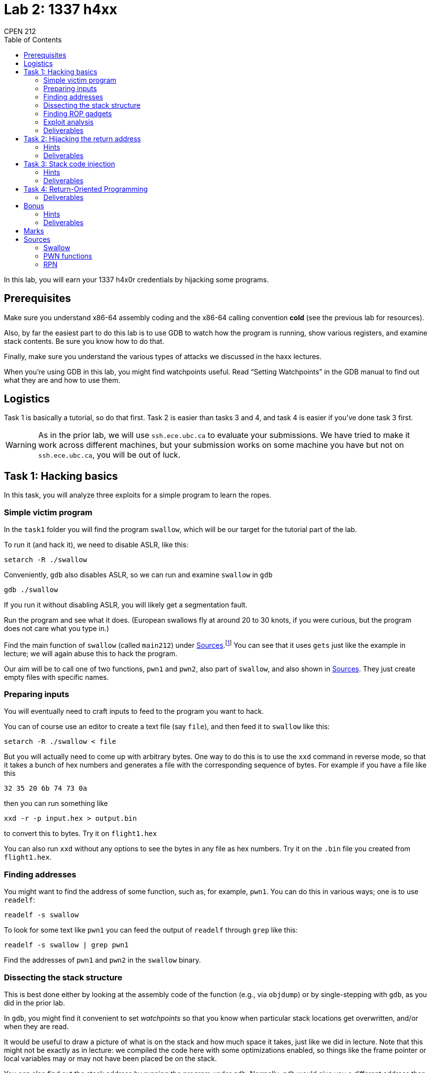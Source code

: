 = Lab 2: 1337 h4xx
CPEN 212
:toc:

In this lab, you will earn your 1337 h4x0r credentials by hijacking some programs.

== Prerequisites

Make sure you understand x86-64 assembly coding and the x86-64 calling convention *cold* (see the previous lab for resources).

Also, by far the easiest part to do this lab is to use GDB to watch how the program is running, show various registers, and examine stack contents. Be sure you know how to do that.

Finally, make sure you understand the various types of attacks we discussed in the haxx lectures.

When you're using GDB in this lab, you might find watchpoints useful. Read “Setting Watchpoints” in the GDB manual to find out what they are and how to use them.


== Logistics

Task 1 is basically a tutorial, so do that first. Task 2 is easier than tasks 3 and 4, and task 4 is easier if you've done task 3 first.

WARNING: As in the prior lab, we will use `ssh.ece.ubc.ca` to evaluate your submissions. We have tried to make it work across different machines, but your submission works on some machine you have but not on `ssh.ece.ubc.ca`, you will be out of luck.


== Task 1: Hacking basics

In this task, you will analyze three exploits for a simple program to learn the ropes.

=== Simple victim program

In the `task1` folder you will find the program `swallow`, which will be our target for the tutorial part of the lab.

To run it (and hack it), we need to disable ASLR, like this:
----
setarch -R ./swallow
----

Conveniently, `gdb` also disables ASLR, so we can run and examine `swallow` in `gdb`
----
gdb ./swallow
----

If you run it without disabling ASLR, you will likely get a segmentation fault.

Run the program and see what it does. (European swallows fly at around 20 to 30 knots, if you were curious, but the program does not care what you type in.)

Find the main function of `swallow` (called `main212`) under <<Sources>>.footnote:[It's called `main212` instead of `main` because we did some hacks to ensure that the stack starts in a predictable place for marking; otherwise it depends on things like your shell environment variables and so on, and we might not be able to reproduce your answers. You don't need to worry about this -- you can treat `main212` like a regular `main` function.] You can see that it uses `gets` just like the example in lecture; we will again abuse this to hack the program.

Our aim will be to call one of two functions, `pwn1` and `pwn2`, also part of `swallow`, and also shown in <<Sources>>. They just create empty files with specific names.


=== Preparing inputs

You will eventually need to craft inputs to feed to the program you want to hack.

You can of course use an editor to create a text file (say `file`), and then feed it to `swallow` like this:
----
setarch -R ./swallow < file
----

But you will actually need to come up with arbitrary bytes. One way to do this is to use the `xxd` command in reverse mode, so that it takes a bunch of hex numbers and generates a file with the corresponding sequence of bytes. For example if you have a file like this
----
32 35 20 6b 74 73 0a
----
then you can run something like
----
xxd -r -p input.hex > output.bin
----
to convert this to bytes. Try it on `flight1.hex`

You can also run `xxd` without any options to see the bytes in any file as hex numbers. Try it on the `.bin` file you created from `flight1.hex`.


=== Finding addresses

You might want to find the address of some function, such as, for example, `pwn1`. You can do this in various ways; one is to use `readelf`:
----
readelf -s swallow
----
To look for some text like `pwn1` you can feed the output of `readelf` through `grep` like this:
----
readelf -s swallow | grep pwn1
----

Find the addresses of `pwn1` and `pwn2` in the `swallow` binary.


=== Dissecting the stack structure

This is best done either by looking at the assembly code of the function (e.g., via `objdump`) or by single-stepping with `gdb`, as you did in the prior lab.

In `gdb`, you might find it convenient to set _watchpoints_ so that you know when particular stack locations get overwritten, and/or when they are read.

It would be useful to draw a picture of what is on the stack and how much space it takes, just like we did in lecture. Note that this might not be exactly as in lecture: we compiled the code here with some optimizations enabled, so things like the frame pointer or local variables may or may not have been placed be on the stack.

You can also find out the stack address by running the program under `gdb`. Normally, `gdb` would give you a different address than running the program by itself, but for this lab we have done some tricks to make the stack addresses stable.

CAUTION: Trying to figure out the exact stack structure from the C source is *not enough* here -- the C compiler can allocate more memory to store some local variables, callee-saved registers, and add padding to satisfy address alignment rules.

Find the address of `speed` on the stack, and the address where the return address is stored, when `main212()` is running.


=== Finding ROP gadgets

For Return-Oriented Programming, you will need to find short sequences of bytes that correspond to instructions you plan to chain together. Most often, this is one or two instructions followed by `ret`.

You can use `objdump` to display bytes that will be loaded at specific addresses:
----
objdump -s swallow
----

As before, you can use `grep` to look for specific sequences.

Note that the `objdump` output has spaces in some places, and this might be in the middle of a sequence you are looking for, in which case you might not find it even if it exists in the file. The best way to deal with this is to figure out how to use regular expressions with `grep`. The Internet is full of tutorials about this; `\s*`, which means any number of space characters (including 0), might be particularly useful to you. (You can of course look for all possible combinations by hand, but it's so much easier using regexps, and they are so useful in general that it's worth learning at least some simple ones.)

But what byte combinations shall we look for? We have to figure out what the instruction encoding is for each thing we want. We could do this by looking at an online instruction reference, but it's easier to have the assembler do the work for us.

Let's look at a sequence you very often want in ROP:
[,nasm]
----
pop rdi
ret
----
Now let's run `nasm` with the `-l` option:
----
nasm -l foo.lst foo.asm
----
The `foo.lst` file will have the byte encoding for each instruction in `foo.asm` next to the instruction itself. You can also do this by running `objdump` as in the previous lab on the `foo.o` file that `nasm` produces.

So now we know we are looking for `5fc3`, and there are many occurrences of this sequence in `swallow`. You want one from the `.text` section (which is where instructions are), because other sections might be non-executable.

Be careful when you compute the address of the gadget -- the address listed on the left is the first byte in each line, and if your gadget is in the middle you will have to do some addition.

(Normally you would need to look through libraries like `libc` separately; for this lab, we've made things easy for you by linking the libraries statically.)

Find the location of this sequence of instructions in `swallow`:
[,nasm]
----
cmp rdx, rdi
setae al
ret
----


=== Exploit analysis

You will need to submit text files that analyze exploits provided by us and explain exploits created by you.

Here is an example for what this should look like, for one of the attacks we went through in lecture:
----
SUMMARY
stack code injection attack, invokes call_system("fortune")

DETAILS
68 80 cd ff ff           -- push address of "fortune\0" as arg 1
e8 09 ca 04 08           -- call call_system
ff ff ff ff ff ff        -- padding to fill buf
ff ff ff ff              -- padding for ans
ff ff ff ff              -- padding for ebp
64 cd ff ff              -- address of buf in main()
66 6f 72 74 75 6e 65 00  -- "fortune\0"
----
We will look for hex-formatted bytes on the left of the first `--` and the explanation to the right.

(Note that the lecture example was for x86-32, and the calling convention is different for the x86-64 binaries in this lab.)

You will find `flight1.hex`, `flight2.hex`, and `flight3.hex` in the `task1` folder. Each of them can be converted to binary as above and fed to `swallow` to cause a new empty file to be created. Analyze each exploit.


=== Deliverables

In the `task1` folder:

* `ANSWERS.txt` with your analysis of the three flights

Submit via GitHub as usual.


== Task 2: Hijacking the return address

Now it's your turn to hack some programs.

IMPORTANT: For tasks 2 to 4, you will use `rpn` with suffix _N_, where _N_ is the *second from last* digit in your student ID. That is, if your student ID is 12345678, _N_=7.

This program is a simple (and buggy!) reverse Polish notation calculator. You don't need to understand RPN, but for fun you can run
----
setarch -R ./rpn0 6fact.rpn
setarch -R ./rpn0 e.rpn
----
to see some examples of how it works. (Remember to use `setarch` or `gdb`, otherwise things will likely crash.)

You can find the relevant source code in <<Sources>>. If you read the `read_tok` function, you will see that it reads bytes into a buffer (`tok`) without worrying about the size of `tok`. This means that we can use this to overflow `tok` and hijack the program!

Craft a binary file `task2.bin` that causes your version of `rpn` to call `pwn1()`; this will create a new empty file called `pwn3d`.

We will evaluate your exploit by running
----
setarch -R ./rpnN task2.bin
----
where `rpnN` is the version of the program assigned to you.

In `ANALYSIS.txt`, describe your exploit using the analysis format described in <<Exploit analysis>>.

=== Hints

* One tricky part here is that the token that is read is passed to `eval_token`, and you probably don't want to worry about what that will do if passed crazy inputs. But it will stop at a 0 byte, and if it recognizes a token (as a number, for example), it will ignore any characters after that. So you can feed the program an input consisting of a (text) number, a 0 byte, and then your exploit code.
* You will need to find out how much space to fill between the beginning of `tok` and the return address. Finding where the return address is is pretty easy if you set `gdb` to break at `read_tok` and look at the values of the stack and frame pointer in the first few instructions, and dump the top of the stack.
* What about `tok`? If you look at the source, you will see that `tok` is written soon after a call to some variant of `getc` (the name is slightly different in the disassembled code than in the source because of how `fgetc` is implemented in the C library). And it's a single byte being written to memory.
* If you put another breakpoint towards the end of the `read_tok` before the stack is adjusted back up, you can single-step instructions (`si` or `ni`) until the `ret` instruction and find out whether the stack is aligned as you designed. (You can set breakpoints on addresses; find out how.)
* You can also set a watchpoint where the return address on the stack should be, and check that the watchpoint is tripped when you provide your exploit input.

=== Deliverables

In the `task2` folder:

* `task2.bin` with your exploit
* `ANALYSIS.txt` with the description of your exploit

Submit by pushing to GitHub as usual.


== Task 3: Stack code injection

Craft a binary file `task3.bin` that uses *stack code injection* and causes your assigned version of `rpn` to call `pwn3()` with arguments `101` (number) and `l33th4x0rh3r3` (string); this will create a new file called `pwn3d-101` with the contents from the second argument.

We well test your code as above, except that we will also make sure the exploit stops working if the stack is set to non-executable in the binary.

If you can't get that to work, you may instead provide a stack injection exploit that call `pwn2()` with argument `101` for a bit of partial credit (this is much easier because you don't need to worry about where the string goes).

=== Hints

* Remember that strings in C are just addresses of the first character in some sequence, so you need to pass an address to it as we did in lecture.
* If you figured out the addresses of the return address and `tok` in Task 2, this is much easier.
* To find out the encoding of some assembly instructions, you can use `nasm` as in Task 1. (You can of course do it by hand as well if you have nothing better to do with your time.)
* Use an indirect call or jump instruction (like `call rax`) to go to a specific address that you first load in the relevant register. The trick with calling a relative address we used in lecture won't work because the offset can only be 32 bits, and the stack and code are too far away in the address space on 64-bit machines.
* You want to place the string somewhere _above_ the return address location in the address space (i.e., at a higher address), so that it is not within the current function's stack frame. The reason is that when you call `pwn3()`, it will also extend the stack downward, and might overwrite your carefully prepared string.
* You might want to get the partial-credit version with `pwn2()` to work first to get the basics down, and then refine it to call `pwn3()`.

=== Deliverables

In the `task3` folder:

* `task3.bin` with your exploit
* `ANALYSIS.txt` with the description of your exploit

Submit by pushing to GitHub as usual.


== Task 4: Return-Oriented Programming

Craft a binary file `task4.bin` that uses *return-oriented programming* and causes your assigned version of `rpn` to call `pwn3()` with arguments `212` (number) and `ph33rm3n00bz` (string); this will create a new file called `pwn3d-212` with the contents from the second argument.

We well test your code as above, except that we will also make sure the exploit works whether or not the stack is set to non-executable in the binary.

If you can't get that to work, you may instead provide an ROP exploit that call `pwn2()` with argument `212` for a bit of partial credit (this is much easier because you don't need to worry about where the string goes).

=== Deliverables

In the `task4` folder:

* `task4.bin` with your exploit
* `ANALYSIS.txt` with the description of your exploit

Submit by pushing to GitHub as usual.


== Bonus

In the `bonus` folder, you will find `rpn-bonus`, a version of `rpn` that does not try to stabilize the stack on various machines, and so works when ASLR is enabled and the program is run without `setarch -R`.

Produce a version of the exploit that works with ASLR. This means that the stack can start at a range of addresses, and this location will change every time you run the program. Only the full version counts (i.e., the version that calls `pwn3()`).

We will evaluate your exploit by running
----
./rpn-bonus bonus.bin
----
where `rpnN` is the version of the program assigned to you.

=== Hints

* This pretty much requires you to use ROP.
* You will need to figure out where the stack is, and where your string is located. This is not too hard in principle because of course `rsp` points to the current top of stack (`rbp` might be helpful too).
* You don't have to do math directly on `rsp` (or `rbp`); you can copy the value somewhere else and compute on it there. That makes it a lot easier to find gadgets.
* You can also chain sequences that end with `jmp` instructions if you have a way to pass addresses to them. (This is, perhaps unsurprisingly, called JOP.)

=== Deliverables

In the `bonus` folder:

* `bonus.bin` with your exploit
* `ANALYSIS.txt` with the description of your exploit and how you developed it

Submit by pushing to GitHub as usual.


== Marks

* Task 1: 2 marks
* Task 2: 2 marks
* Task 3: 3 marks
* Task 4: 3 marks
* Bonus: 1 marks (or more if solution especially clever)

== Sources

=== Swallow
[,C]
----
int main212(int argc, char **argv) {
    char speed[32];
    printf("what is the airspeed velocity of an unladen swallow? ");
    gets(speed);
    printf("swallows fly at: %s\n", speed);
    return 0;
}
----

=== PWN functions

First two defined in `swallow`, all three in the `rpn` binaries.
[,C]
----
void pwn1() {
    FILE *f = fopen("pwn3d", "w");
    if (f) fclose(f);
}

void pwn2(uint8_t n) {
    char name[10];
    strcpy(name, "pwn3d-");
    name[6] = '0' + (n / 100);
    name[7] = '0' + ((n % 100) / 10);
    name[8] = '0' + (n % 10);
    name[9] = '\0';
    FILE *f = fopen(name, "w");
    if (f) fclose(f);
}

void pwn3(uint8_t n, const char *s) {
    char name[10];
    strcpy(name, "pwn3d-");
    name[6] = '0' + (n / 100);
    name[7] = '0' + ((n % 100) / 10);
    name[8] = '0' + (n % 10);
    name[9] = '\0';
    FILE *f = fopen(name, "w");
    if (f) {
        fputs(s, f);
        fclose(f);
    }
}

----

=== RPN

Code below. You really only need to worry about the `read_tok()` function.
[,C]
----
typedef struct cell_s {
    double val;
    struct cell_s *prev;
} cell_t;

typedef struct {
    const char *op;
    void (*fn)(cell_t **stack);
} opdesc_t;

void die(const char *msg1, const char *msg2) {
    if (msg2) fprintf(stderr, "ERROR: %s: %s\n", msg1, msg2);
    else fprintf(stderr, "ERROR: %s\n", msg1);
    exit(1);
}

static void push(cell_t **stack, double val) {
    cell_t *cell = malloc(sizeof(cell_t));
    cell->val = val;
    cell->prev = *stack;
    *stack = cell;
}

static double pop(cell_t **stack) {
    cell_t *cell = *stack;
    if (!cell) die("empty stack", NULL);
    double val = cell->val;
    *stack = cell->prev;
    free(cell);
    return val;
}

static void eval_add(cell_t **stack) { push(stack, pop(stack) + pop(stack)); }
static void eval_sub(cell_t **stack) { push(stack, pop(stack) - pop(stack)); }
static void eval_mul(cell_t **stack) { push(stack, pop(stack) * pop(stack)); }
static void eval_div(cell_t **stack) { push(stack, pop(stack) / pop(stack)); }
static void eval_pow(cell_t **stack) { push(stack, pow(pop(stack), pop(stack))); }
static void eval_dup(cell_t **stack) { double v = pop(stack); push(stack, v); push(stack, v); }
static void eval_prn(cell_t **stack) { double v = pop(stack); printf("%f\n", v); }

const opdesc_t ops[] = {
        { "+", eval_add },
        { "-", eval_sub },
        { "*", eval_mul },
        { "/", eval_div },
        { "^", eval_pow },
        { ":", eval_dup },
        { ".", eval_prn },
        { NULL, NULL }
};

void eval_tok(cell_t **stack, char *tok) {
    for (const opdesc_t *op = ops; op->op && op->fn; ++op) {
        if (strcmp(tok, op->op) == 0) {
            op->fn(stack);
            return;
        }
    }
    double val = strtod(tok, &tok);
    push(stack, val);
}

int read_tok(cell_t **stack, FILE *f, const char *fn) {
    char tok[TOKBUF];
    register int i = 0;
    register int c;
    do {
        c = fgetc(f);
        tok[i++] = c;
    } while (c != EOF && !isspace(c));
    tok[i-1] = 0;
    if (c != EOF)
        eval_tok(stack, tok);
    else if (ferror(f))
        die(fn, strerror(errno));
    return (c != EOF);
}

void read_file(cell_t **stack, const char *fn) {
    FILE *f = fopen(fn, "r");
    if (!f) die(fn, strerror(errno));
    while (read_tok(stack, f, fn));
}

int main212(int argc, char **argv) {
    cell_t *stack = NULL;
    for (int i = 1; i < argc; ++i) {
        read_file(&stack, argv[i]);
    };
    return 0;
}
----
